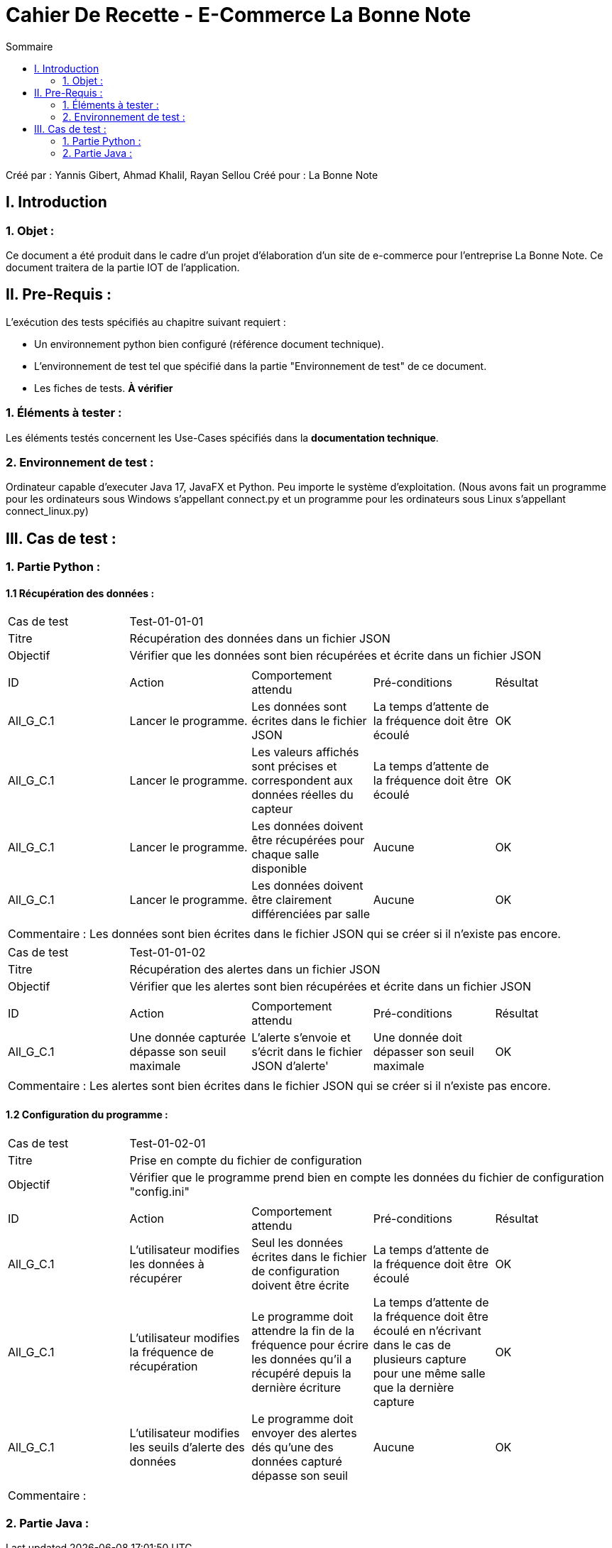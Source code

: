 = Cahier De Recette - E-Commerce La Bonne Note
:toc:
:toc-title: Sommaire

:Entreprise: La Bonne Note
:Equipe: 12

Créé par : Yannis Gibert, Ahmad Khalil, Rayan Sellou
Créé pour :  La Bonne Note

 



== I. Introduction
=== 1. Objet :
[.text-justify]
Ce document a été produit dans le cadre d'un projet d'élaboration d'un site de e-commerce pour l'entreprise La Bonne Note. Ce document traitera de la partie IOT de l'application.


== II. Pre-Requis :
[.text-justify]
L'exécution des tests spécifiés au chapitre suivant requiert :

* Un environnement python bien configuré (référence document technique).
* L'environnement de test tel que spécifié dans la partie "Environnement de test" de ce document.
* Les fiches de tests. *À vérifier*


=== 1. Éléments à tester :
[.text-justify]
Les éléments testés concernent les Use-Cases spécifiés dans la *documentation technique*.


=== 2. Environnement de test :
[.text-justify]
Ordinateur capable d'executer Java 17, JavaFX et Python.
Peu importe le système d'exploitation.
(Nous avons fait un programme pour les ordinateurs sous Windows s'appellant connect.py et un programme pour les ordinateurs sous Linux s'appellant connect_linux.py)




== III. Cas de test :
=== 1. Partie Python :

==== 1.1 Récupération des données :

|====

>|Cas de test 4+|Test-01-01-01
>|Titre 4+|Récupération des données dans un fichier JSON
>|Objectif 4+| Vérifier que les données sont bien récupérées et écrite dans un fichier JSON 

5+|
^|ID ^|Action ^|Comportement attendu ^|Pré-conditions ^|Résultat
^|All_G_C.1 ^|Lancer le programme. ^|Les données sont écrites dans le fichier JSON ^| La temps d'attente de la fréquence doit être écoulé ^|OK
^|All_G_C.1 ^|Lancer le programme. ^|Les valeurs affichés sont précises et correspondent aux données réelles du capteur ^| La temps d'attente de la fréquence doit être écoulé ^|OK
^|All_G_C.1 ^|Lancer le programme. ^|Les données doivent être récupérées pour chaque salle disponible ^| Aucune ^|OK
^|All_G_C.1 ^|Lancer le programme. ^|Les données doivent être clairement différenciées par salle ^| Aucune ^|OK

5+|

5+|Commentaire :
Les données sont bien écrites dans le fichier JSON qui se créer si il n'existe pas encore.
|====

|====

>|Cas de test 4+|Test-01-01-02
>|Titre 4+|Récupération des alertes dans un fichier JSON
>|Objectif 4+| Vérifier que les alertes sont bien récupérées et écrite dans un fichier JSON 

5+|
^|ID ^|Action ^|Comportement attendu ^|Pré-conditions ^|Résultat
^|All_G_C.1 ^|Une donnée capturée dépasse son seuil maximale ^|L'alerte s'envoie et s'écrit dans le fichier JSON d'alerte' ^| Une donnée doit dépasser son seuil maximale ^|OK

5+|

5+|Commentaire :
Les alertes sont bien écrites dans le fichier JSON qui se créer si il n'existe pas encore.
|====

==== 1.2 Configuration du programme :
|====

>|Cas de test 4+|Test-01-02-01
>|Titre 4+|Prise en compte du fichier de configuration
>|Objectif 4+| Vérifier que le programme prend bien en compte les données du fichier de configuration "config.ini"

5+|
^|ID ^|Action ^|Comportement attendu ^|Pré-conditions ^|Résultat
^|All_G_C.1 ^|L'utilisateur modifies les données à récupérer ^|Seul les données écrites dans le fichier de configuration doivent être écrite ^| La temps d'attente de la fréquence doit être écoulé ^|OK
^|All_G_C.1 ^|L'utilisateur modifies la fréquence de récupération ^|Le programme doit attendre la fin de la fréquence pour écrire les données qu'il a récupéré depuis la dernière écriture ^| La temps d'attente de la fréquence doit être écoulé en n'écrivant dans le cas de plusieurs capture pour une même salle que la dernière capture ^|OK
^|All_G_C.1 ^|L'utilisateur modifies les seuils d'alerte des données ^|Le programme doit envoyer des alertes dés qu'une des données capturé dépasse son seuil ^| Aucune ^|OK
5+|

5+|Commentaire :

|====

=== 2. Partie Java :








